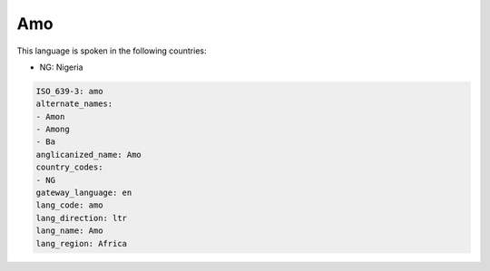 .. _amo:

Amo
===

This language is spoken in the following countries:

* NG: Nigeria

.. code-block:: yaml

    ISO_639-3: amo
    alternate_names:
    - Amon
    - Among
    - Ba
    anglicanized_name: Amo
    country_codes:
    - NG
    gateway_language: en
    lang_code: amo
    lang_direction: ltr
    lang_name: Amo
    lang_region: Africa
    
